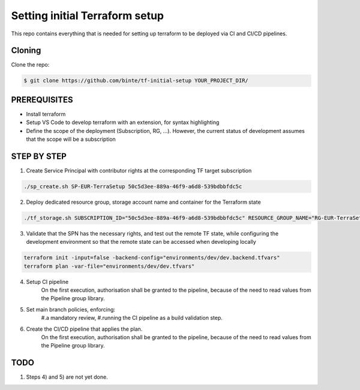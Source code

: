 ***********************************
**Setting initial Terraform setup**
***********************************

This repo contains everything that is needed for setting up terraform to be deployed via CI and CI/CD pipelines.

-----------
**Cloning**
-----------

Clone the repo:

.. code-block:: bash

    $ git clone https://github.com/binte/tf-initial-setup YOUR_PROJECT_DIR/

-----------------
**PREREQUISITES**
-----------------

- Install terraform
- Setup VS Code to develop terraform with an extension, for syntax highlighting
- Define the scope of the deployment (Subscription, RG, ...). However, the current status of development assumes that the scope will be a subscription

----------------
**STEP BY STEP**
----------------

1. Create Service Principal with contributor rights at the corresponding TF target subscription

.. code-block:: bash

    ./sp_create.sh SP-EUR-TerraSetup 50c5d3ee-889a-46f9-a6d8-539bdbbfdc5c

2. Deploy dedicated resource group, storage account name and container for the Terraform state

.. code-block:: bash
    
    ./tf_storage.sh SUBSCRIPTION_ID="50c5d3ee-889a-46f9-a6d8-539bdbbfdc5c" RESOURCE_GROUP_NAME="RG-EUR-TerraSetup-Storage" STORAGE_ACCOUNT_NAME="saeurterrasetupstorage" CONTAINER_NAME="tfstate" LOCATION="westeurope"

3. Validate that the SPN has the necessary rights, and test out the remote TF state, while configuring the development environment so that the remote state can be accessed when developing locally

.. code-block:: bash
    
    terraform init -input=false -backend-config="environments/dev/dev.backend.tfvars"
    terraform plan -var-file="environments/dev/dev.tfvars"

4. Setup CI pipeline
    On the first execution, authorisation shall be granted to the pipeline, because of the need to read values from the Pipeline group library.

5. Set main branch policies, enforcing:
    #.a mandatory review,
    #.running the CI pipeline as a build validation step.

6. Create the CI/CD pipeline that applies the plan.
    On the first execution, authorisation shall be granted to the pipeline, because of the need to read values from the Pipeline group library.

--------
**TODO**
--------

1. Steps 4) and 5) are not yet done.

